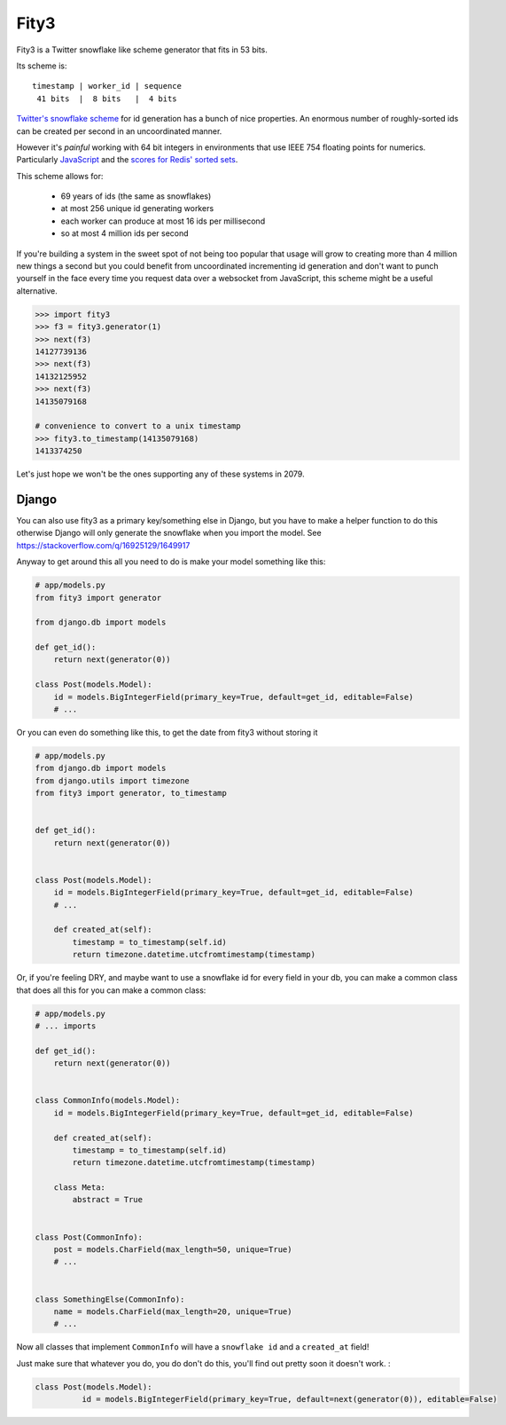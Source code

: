 
Fity3
-----

Fity3 is a Twitter snowflake like scheme generator that fits in 53 bits.

.. image:: https://travis-ci.org/cablehead/python-fity3.svg?branch=master
       :target: https://travis-ci.org/cablehead/python-fity3

Its scheme is::

    timestamp | worker_id | sequence
     41 bits  |  8 bits   |  4 bits

`Twitter's snowflake scheme
<https://blog.twitter.com/2010/announcing-snowflake>`_ for id generation has a
bunch of nice properties. An enormous number of roughly-sorted ids can be
created per second in an uncoordinated manner.

However it's *painful* working with 64 bit integers in environments that use
IEEE 754 floating points for numerics. Particularly `JavaScript
<https://dev.twitter.com/overview/api/twitter-ids-json-and-snowflake>`_ and the
`scores for Redis' sorted sets
<http://stackoverflow.com/questions/20295544/redis-sorted-set-wrong-score>`_.

This scheme allows for:

    * 69 years of ids (the same as snowflakes)
    * at most 256 unique id generating workers
    * each worker can produce at most 16 ids per millisecond
    * so at most 4 million ids per second

If you're building a system in the sweet spot of not being too popular that
usage will grow to creating more than 4 million new things a second but you
could benefit from uncoordinated incrementing id generation and don't want to
punch yourself in the face every time you request data over a websocket from
JavaScript, this scheme might be a useful alternative.

.. code:: python

    >>> import fity3
    >>> f3 = fity3.generator(1)
    >>> next(f3)
    14127739136
    >>> next(f3)
    14132125952
    >>> next(f3)
    14135079168

    # convenience to convert to a unix timestamp
    >>> fity3.to_timestamp(14135079168)
    1413374250

Let's just hope we won't be the ones supporting any of these systems in 2079.

Django
=====
You can also use fity3 as a primary key/something else in Django, but you have
to make a helper function to do this otherwise Django will only generate the 
snowflake when you import the model. See https://stackoverflow.com/q/16925129/1649917

Anyway to get around this all you need to do is make your model something like this:

.. code:: python

       # app/models.py
       from fity3 import generator

       from django.db import models
       
       def get_id():
           return next(generator(0))

       class Post(models.Model):
           id = models.BigIntegerField(primary_key=True, default=get_id, editable=False)
           # ...

Or you can even do something like this, to get the date from fity3 without storing it

.. code:: python

       # app/models.py
       from django.db import models
       from django.utils import timezone
       from fity3 import generator, to_timestamp


       def get_id():
           return next(generator(0))


       class Post(models.Model):
           id = models.BigIntegerField(primary_key=True, default=get_id, editable=False)
           # ...

           def created_at(self):
               timestamp = to_timestamp(self.id)
               return timezone.datetime.utcfromtimestamp(timestamp)
               
Or, if you're feeling DRY, and maybe want to use a snowflake id for every field in your db, you
can make a common class that does all this for you can make a common class:

.. code:: python

       # app/models.py
       # ... imports

       def get_id():
           return next(generator(0))


       class CommonInfo(models.Model):
           id = models.BigIntegerField(primary_key=True, default=get_id, editable=False)

           def created_at(self):
               timestamp = to_timestamp(self.id)
               return timezone.datetime.utcfromtimestamp(timestamp)

           class Meta:
               abstract = True


       class Post(CommonInfo):
           post = models.CharField(max_length=50, unique=True)
           # ...


       class SomethingElse(CommonInfo):
           name = models.CharField(max_length=20, unique=True)
           # ...

Now all classes that implement ``CommonInfo`` will have a ``snowflake id`` and a ``created_at`` field! 

Just make sure that whatever you do, you do don't do this, you'll find out pretty soon it doesn't work. :

.. code:: python

        class Post(models.Model):
                  id = models.BigIntegerField(primary_key=True, default=next(generator(0)), editable=False)
